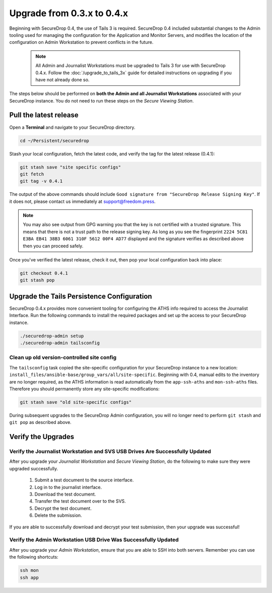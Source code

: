 Upgrade from 0.3.x to 0.4.x
===========================

Beginning with SecureDrop 0.4, the use of Tails 3 is required. SecureDrop 0.4
included substantial changes to the Admin tooling used for managing the configuration
for the Application and Monitor Servers, and modifies the location
of the configuration on Admin Workstation to prevent conflicts
in the future.

.. _0.4-upgrade-procedure:

  .. note::
    All Admin and Journalist Workstations must be upgraded to Tails 3 for use
    with SecureDrop 0.4.x. Follow the :doc:`/upgrade_to_tails_3x` guide for
    detailed instructions on upgrading if you have not already done so.

The steps below should be performed on **both the Admin and all Journalist
Workstations**  associated with your SecureDrop instance. You do not need to
run these steps on the *Secure Viewing Station*.

Pull the latest release
-----------------------

Open a **Terminal** and navigate to your SecureDrop directory.

.. code:: sh

   cd ~/Persistent/securedrop

Stash your local configuration, fetch the latest code, and verify the tag for the
latest release (0.4.1):

.. code:: sh

   git stash save "site specific configs"
   git fetch
   git tag -v 0.4.1

The output of the above commands should include ``Good signature from
"SecureDrop Release Signing Key"``. If it does
not, please contact us immediately at support@freedom.press.

.. note::
  You may also see output from GPG warning you that the key is not certified
  with a trusted signature. This means that there is not a trust path to the
  release signing key. As long as you see the fingerprint ``2224 5C81 E3BA EB41
  38B3 6061 310F 5612 00F4 AD77`` displayed and the signature verifies as
  described above then you can proceed safely.

Once you've verified the latest release, check it out, then pop your local
configuration back into place:

.. code:: sh

   git checkout 0.4.1
   git stash pop

Upgrade the Tails Persistence Configuration
----------------------------------------------
SecureDrop 0.4.x provides more convenient tooling for configuring the ATHS info
required to access the Journalist Interface. Run the following commands
to install the required packages and set up the access to your SecureDrop
instance.

.. code:: sh

   ./securedrop-admin setup
   ./securedrop-admin tailsconfig

Clean up old version-controlled site config
~~~~~~~~~~~~~~~~~~~~~~~~~~~~~~~~~~~~~~~~~~~

The ``tailsconfig`` task copied the site-specific configuration for your
SecureDrop instance to a new location: ``install_files/ansible-base/group_vars/all/site-specific``.
Beginning with 0.4, manual edits to the inventory are no longer required, as the ATHS
information is read automatically from the ``app-ssh-aths`` and
``mon-ssh-aths`` files. Therefore you should permanently store any
site-specific modifications:

.. code:: sh

   git stash save "old site-specific configs"

During subsequent upgrades to the SecureDrop Admin configuration, you will no
longer need to perform ``git stash`` and ``git pop`` as described above.

Verify the Upgrades
----------------------

Verify the Journalist Workstation and SVS USB Drives Are Successfully Updated
~~~~~~~~~~~~~~~~~~~~~~~~~~~~~~~~~~~~~~~~~~~~~~~~~~~~~~~~~~~~~~~~~~~~~~~~~~~~~

After you upgrade your `Journalist Workstation` and `Secure Viewing Station`,
do the following to make sure they were upgraded successfully.

  #. Submit a test document to the source interface.
  #. Log in to the journalist interface.
  #. Download the test document.
  #. Transfer the test document over to the SVS.
  #. Decrypt the test document.
  #. Delete the submission.

If you are able to successfully download and decrypt your test submission, then
your upgrade was successful!

Verify the Admin Workstation USB Drive Was Successfully Updated
~~~~~~~~~~~~~~~~~~~~~~~~~~~~~~~~~~~~~~~~~~~~~~~~~~~~~~~~~~~~~~~

After you upgrade your `Admin Workstation`, ensure that you are able to SSH
into both servers. Remember you can use the following shortcuts:

.. code:: sh

   ssh mon
   ssh app
